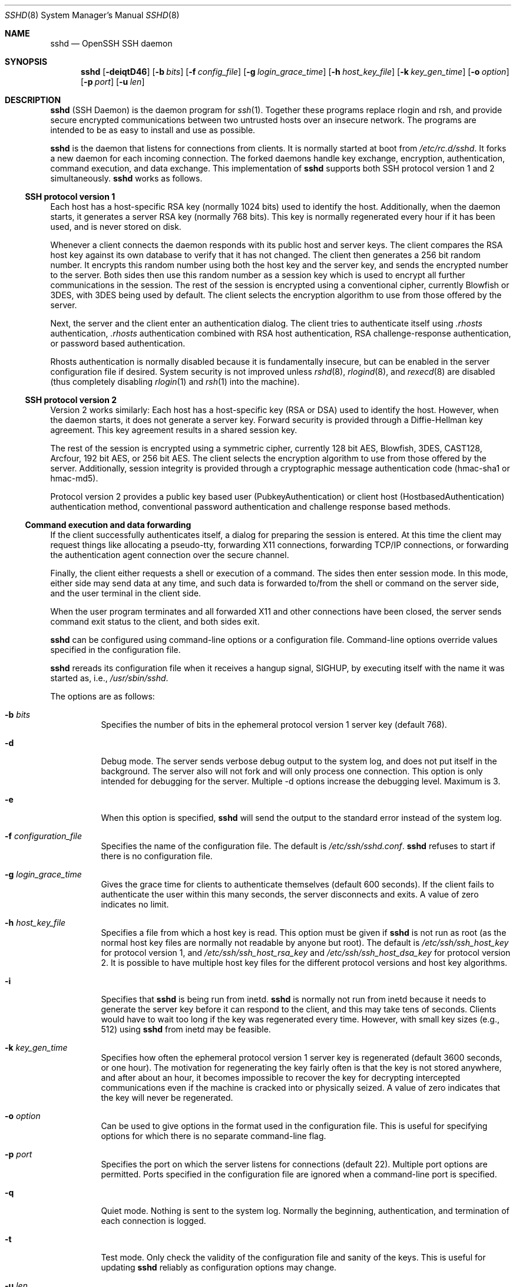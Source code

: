 .\"	$NetBSD: sshd.8,v 1.24 2002/04/22 07:59:48 itojun Exp $
.\"  -*- nroff -*-
.\"
.\" Author: Tatu Ylonen <ylo@cs.hut.fi>
.\" Copyright (c) 1995 Tatu Ylonen <ylo@cs.hut.fi>, Espoo, Finland
.\"                    All rights reserved
.\"
.\" As far as I am concerned, the code I have written for this software
.\" can be used freely for any purpose.  Any derived versions of this
.\" software must be clearly marked as such, and if the derived work is
.\" incompatible with the protocol description in the RFC file, it must be
.\" called by a name other than "ssh" or "Secure Shell".
.\"
.\" Copyright (c) 1999,2000 Markus Friedl.  All rights reserved.
.\" Copyright (c) 1999 Aaron Campbell.  All rights reserved.
.\" Copyright (c) 1999 Theo de Raadt.  All rights reserved.
.\"
.\" Redistribution and use in source and binary forms, with or without
.\" modification, are permitted provided that the following conditions
.\" are met:
.\" 1. Redistributions of source code must retain the above copyright
.\"    notice, this list of conditions and the following disclaimer.
.\" 2. Redistributions in binary form must reproduce the above copyright
.\"    notice, this list of conditions and the following disclaimer in the
.\"    documentation and/or other materials provided with the distribution.
.\"
.\" THIS SOFTWARE IS PROVIDED BY THE AUTHOR ``AS IS'' AND ANY EXPRESS OR
.\" IMPLIED WARRANTIES, INCLUDING, BUT NOT LIMITED TO, THE IMPLIED WARRANTIES
.\" OF MERCHANTABILITY AND FITNESS FOR A PARTICULAR PURPOSE ARE DISCLAIMED.
.\" IN NO EVENT SHALL THE AUTHOR BE LIABLE FOR ANY DIRECT, INDIRECT,
.\" INCIDENTAL, SPECIAL, EXEMPLARY, OR CONSEQUENTIAL DAMAGES (INCLUDING, BUT
.\" NOT LIMITED TO, PROCUREMENT OF SUBSTITUTE GOODS OR SERVICES; LOSS OF USE,
.\" DATA, OR PROFITS; OR BUSINESS INTERRUPTION) HOWEVER CAUSED AND ON ANY
.\" THEORY OF LIABILITY, WHETHER IN CONTRACT, STRICT LIABILITY, OR TORT
.\" (INCLUDING NEGLIGENCE OR OTHERWISE) ARISING IN ANY WAY OUT OF THE USE OF
.\" THIS SOFTWARE, EVEN IF ADVISED OF THE POSSIBILITY OF SUCH DAMAGE.
.\"
.\" $OpenBSD: sshd.8,v 1.177 2002/04/21 16:19:27 stevesk Exp $
.Dd September 25, 1999
.Dt SSHD 8
.Os
.Sh NAME
.Nm sshd
.Nd OpenSSH SSH daemon
.Sh SYNOPSIS
.Nm sshd
.Op Fl deiqtD46
.Op Fl b Ar bits
.Op Fl f Ar config_file
.Op Fl g Ar login_grace_time
.Op Fl h Ar host_key_file
.Op Fl k Ar key_gen_time
.Op Fl o Ar option
.Op Fl p Ar port
.Op Fl u Ar len
.Sh DESCRIPTION
.Nm
(SSH Daemon) is the daemon program for
.Xr ssh 1 .
Together these programs replace rlogin and rsh, and
provide secure encrypted communications between two untrusted hosts
over an insecure network.
The programs are intended to be as easy to
install and use as possible.
.Pp
.Nm
is the daemon that listens for connections from clients.
It is normally started at boot from
.Pa /etc/rc.d/sshd .
It forks a new
daemon for each incoming connection.
The forked daemons handle
key exchange, encryption, authentication, command execution,
and data exchange.
This implementation of
.Nm
supports both SSH protocol version 1 and 2 simultaneously.
.Nm
works as follows.
.Pp
.Ss SSH protocol version 1
.Pp
Each host has a host-specific RSA key
(normally 1024 bits) used to identify the host.
Additionally, when
the daemon starts, it generates a server RSA key (normally 768 bits).
This key is normally regenerated every hour if it has been used, and
is never stored on disk.
.Pp
Whenever a client connects the daemon responds with its public
host and server keys.
The client compares the
RSA host key against its own database to verify that it has not changed.
The client then generates a 256 bit random number.
It encrypts this
random number using both the host key and the server key, and sends
the encrypted number to the server.
Both sides then use this
random number as a session key which is used to encrypt all further
communications in the session.
The rest of the session is encrypted
using a conventional cipher, currently Blowfish or 3DES, with 3DES
being used by default.
The client selects the encryption algorithm
to use from those offered by the server.
.Pp
Next, the server and the client enter an authentication dialog.
The client tries to authenticate itself using
.Pa .rhosts
authentication,
.Pa .rhosts
authentication combined with RSA host
authentication, RSA challenge-response authentication, or password
based authentication.
.Pp
Rhosts authentication is normally disabled
because it is fundamentally insecure, but can be enabled in the server
configuration file if desired.
System security is not improved unless
.Xr rshd 8 ,
.Xr rlogind 8 ,
and
.Xr rexecd 8
are disabled (thus completely disabling
.Xr rlogin 1
and
.Xr rsh 1
into the machine).
.Pp
.Ss SSH protocol version 2
.Pp
Version 2 works similarly:
Each host has a host-specific key (RSA or DSA) used to identify the host.
However, when the daemon starts, it does not generate a server key.
Forward security is provided through a Diffie-Hellman key agreement.
This key agreement results in a shared session key.
.Pp
The rest of the session is encrypted using a symmetric cipher, currently
128 bit AES, Blowfish, 3DES, CAST128, Arcfour, 192 bit AES, or 256 bit AES.
The client selects the encryption algorithm
to use from those offered by the server.
Additionally, session integrity is provided
through a cryptographic message authentication code
(hmac-sha1 or hmac-md5).
.Pp
Protocol version 2 provides a public key based
user (PubkeyAuthentication) or
client host (HostbasedAuthentication) authentication method,
conventional password authentication and challenge response based methods.
.Pp
.Ss Command execution and data forwarding
.Pp
If the client successfully authenticates itself, a dialog for
preparing the session is entered.
At this time the client may request
things like allocating a pseudo-tty, forwarding X11 connections,
forwarding TCP/IP connections, or forwarding the authentication agent
connection over the secure channel.
.Pp
Finally, the client either requests a shell or execution of a command.
The sides then enter session mode.
In this mode, either side may send
data at any time, and such data is forwarded to/from the shell or
command on the server side, and the user terminal in the client side.
.Pp
When the user program terminates and all forwarded X11 and other
connections have been closed, the server sends command exit status to
the client, and both sides exit.
.Pp
.Nm
can be configured using command-line options or a configuration
file.
Command-line options override values specified in the
configuration file.
.Pp
.Nm
rereads its configuration file when it receives a hangup signal,
.Dv SIGHUP ,
by executing itself with the name it was started as, i.e.,
.Pa /usr/sbin/sshd .
.Pp
The options are as follows:
.Bl -tag -width Ds
.It Fl b Ar bits
Specifies the number of bits in the ephemeral protocol version 1
server key (default 768).
.It Fl d
Debug mode.
The server sends verbose debug output to the system
log, and does not put itself in the background.
The server also will not fork and will only process one connection.
This option is only intended for debugging for the server.
Multiple -d options increase the debugging level.
Maximum is 3.
.It Fl e
When this option is specified,
.Nm
will send the output to the standard error instead of the system log.
.It Fl f Ar configuration_file
Specifies the name of the configuration file.
The default is
.Pa /etc/ssh/sshd.conf .
.Nm
refuses to start if there is no configuration file.
.It Fl g Ar login_grace_time
Gives the grace time for clients to authenticate themselves (default
600 seconds).
If the client fails to authenticate the user within
this many seconds, the server disconnects and exits.
A value of zero indicates no limit.
.It Fl h Ar host_key_file
Specifies a file from which a host key is read.
This option must be given if
.Nm
is not run as root (as the normal
host key files are normally not readable by anyone but root).
The default is
.Pa /etc/ssh/ssh_host_key
for protocol version 1, and
.Pa /etc/ssh/ssh_host_rsa_key
and
.Pa /etc/ssh/ssh_host_dsa_key
for protocol version 2.
It is possible to have multiple host key files for
the different protocol versions and host key algorithms.
.It Fl i
Specifies that
.Nm
is being run from inetd.
.Nm
is normally not run
from inetd because it needs to generate the server key before it can
respond to the client, and this may take tens of seconds.
Clients would have to wait too long if the key was regenerated every time.
However, with small key sizes (e.g., 512) using
.Nm
from inetd may
be feasible.
.It Fl k Ar key_gen_time
Specifies how often the ephemeral protocol version 1 server key is
regenerated (default 3600 seconds, or one hour).
The motivation for regenerating the key fairly
often is that the key is not stored anywhere, and after about an hour,
it becomes impossible to recover the key for decrypting intercepted
communications even if the machine is cracked into or physically
seized.
A value of zero indicates that the key will never be regenerated.
.It Fl o Ar option
Can be used to give options in the format used in the configuration file.
This is useful for specifying options for which there is no separate
command-line flag.
.It Fl p Ar port
Specifies the port on which the server listens for connections
(default 22).
Multiple port options are permitted.
Ports specified in the configuration file are ignored when a
command-line port is specified.
.It Fl q
Quiet mode.
Nothing is sent to the system log.
Normally the beginning,
authentication, and termination of each connection is logged.
.It Fl t
Test mode.
Only check the validity of the configuration file and sanity of the keys.
This is useful for updating
.Nm
reliably as configuration options may change.
.It Fl u Ar len
This option is used to specify the size of the field
in the
.Li utmp
structure that holds the remote host name.
If the resolved host name is longer than
.Ar len ,
the dotted decimal value will be used instead.
This allows hosts with very long host names that
overflow this field to still be uniquely identified.
Specifying
.Fl u0
indicates that only dotted decimal addresses
should be put into the
.Pa utmp
file.
.Fl u0
is also be used to prevent
.Nm
from making DNS requests unless the authentication
mechanism or configuration requires it.
Authentication mechanisms that may require DNS include
.Cm RhostsAuthentication ,
.Cm RhostsRSAAuthentication ,
.Cm HostbasedAuthentication
and using a
.Cm from="pattern-list"
option in a key file.
Configuration options that require DNS include using a
USER@HOST pattern in
.Cm AllowUsers
or
.Cm DenyUsers .
.It Fl D
When this option is specified
.Nm
will not detach and does not become a daemon.
This allows easy monitoring of
.Nm sshd .
.It Fl 4
Forces
.Nm
to use IPv4 addresses only.
.It Fl 6
Forces
.Nm
to use IPv6 addresses only.
.El
.Sh CONFIGURATION FILE
.Nm
reads configuration data from
.Pa /etc/ssh/sshd.conf
(or the file specified with
.Fl f
on the command line).
The file contains keyword-argument pairs, one per line.
Lines starting with
.Ql #
and empty lines are interpreted as comments.
.Pp
The possible
keywords and their meanings are as follows (note that
keywords are case-insensitive and arguments are case-sensitive):
.Bl -tag -width Ds
.It Cm AFSTokenPassing
Specifies whether an AFS token may be forwarded to the server.
Default is
.Dq no .
.It Cm AllowGroups
This keyword can be followed by a list of group name patterns, separated
by spaces.
If specified, login is allowed only for users whose primary
group or supplementary group list matches one of the patterns.
.Ql \&*
and
.Ql ?
can be used as
wildcards in the patterns.
Only group names are valid; a numerical group ID is not recognized.
By default, login is allowed for all groups.
.Pp
.It Cm AllowTcpForwarding
Specifies whether TCP forwarding is permitted.
The default is
.Dq yes .
Note that disabling TCP forwarding does not improve security unless
users are also denied shell access, as they can always install their
own forwarders.
.Pp
.It Cm AllowUsers
This keyword can be followed by a list of user name patterns, separated
by spaces.
If specified, login is allowed only for users names that
match one of the patterns.
.Ql \&*
and
.Ql ?
can be used as
wildcards in the patterns.
Only user names are valid; a numerical user ID is not recognized.
By default, login is allowed for all users.
If the pattern takes the form USER@HOST then USER and HOST
are separately checked, restricting logins to particular
users from particular hosts.
.Pp
.It Cm AuthorizedKeysFile
Specifies the file that contains the public keys that can be used
for user authentication.
.Cm AuthorizedKeysFile
may contain tokens of the form %T which are substituted during connection
set-up. The following tokens are defined: %% is replaced by a literal '%',
%h is replaced by the home directory of the user being authenticated and
%u is replaced by the username of that user.
After expansion,
.Cm AuthorizedKeysFile
is taken to be an absolute path or one relative to the user's home
directory.
The default is
.Dq .ssh/authorized_keys .
.It Cm Banner
In some jurisdictions, sending a warning message before authentication
may be relevant for getting legal protection.
The contents of the specified file are sent to the remote user before
authentication is allowed.
This option is only available for protocol version 2.
By default, no banner is displayed.
.Pp
.It Cm ChallengeResponseAuthentication
Specifies whether challenge response authentication is allowed.
All authentication styles from
.Xr login.conf 5
are supported.
The default is
.Dq yes .
.It Cm Ciphers
Specifies the ciphers allowed for protocol version 2.
Multiple ciphers must be comma-separated.
The default is
.Pp
.Bd -literal
  ``aes128-cbc,3des-cbc,blowfish-cbc,cast128-cbc,arcfour,
    aes192-cbc,aes256-cbc''
.Ed
.It Cm ClientAliveInterval
Sets a timeout interval in seconds after which if no data has been received
from the client,
.Nm
will send a message through the encrypted
channel to request a response from the client.
The default
is 0, indicating that these messages will not be sent to the client.
This option applies to protocol version 2 only.
.It Cm ClientAliveCountMax
Sets the number of client alive messages (see above) which may be
sent without
.Nm
receiving any messages back from the client. If this threshold is
reached while client alive messages are being sent,
.Nm
will disconnect the client, terminating the session. It is important
to note that the use of client alive messages is very different from
.Cm KeepAlive
(below). The client alive messages are sent through the
encrypted channel and therefore will not be spoofable. The TCP keepalive
option enabled by
.Cm KeepAlive
is spoofable. The client alive mechanism is valuable when the client or
server depend on knowing when a connection has become inactive.
.Pp
The default value is 3. If
.Cm ClientAliveInterval
(above) is set to 15, and
.Cm ClientAliveCountMax
is left at the default, unresponsive ssh clients
will be disconnected after approximately 45 seconds.
.It Cm DenyGroups
This keyword can be followed by a list of group name patterns, separated
by spaces.
Login is disallowed for users whose primary group or supplementary
group list matches one of the patterns.
.Ql \&*
and
.Ql ?
can be used as
wildcards in the patterns.
Only group names are valid; a numerical group ID is not recognized.
By default, login is allowed for all groups.
.Pp
.It Cm DenyUsers
This keyword can be followed by a list of user name patterns, separated
by spaces.
Login is disallowed for user names that match one of the patterns.
.Ql \&*
and
.Ql ?
can be used as wildcards in the patterns.
Only user names are valid; a numerical user ID is not recognized.
By default, login is allowed for all users.
If the pattern takes the form USER@HOST then USER and HOST
are separately checked, restricting logins to particular
users from particular hosts.
.It Cm GatewayPorts
Specifies whether remote hosts are allowed to connect to ports
forwarded for the client.
By default,
.Nm
binds remote port forwardings to the loopback addresss.  This
prevents other remote hosts from connecting to forwarded ports.
.Cm GatewayPorts
can be used to specify that
.Nm
should bind remote port forwardings to the wildcard address,
thus allowing remote hosts to connect to forwarded ports.
The argument must be
.Dq yes
or
.Dq no .
The default is
.Dq no .
.It Cm HostbasedAuthentication
Specifies whether rhosts or /etc/hosts.equiv authentication together
with successful public key client host authentication is allowed
(hostbased authentication).
This option is similar to
.Cm RhostsRSAAuthentication
and applies to protocol version 2 only.
The default is
.Dq no .
.It Cm HostKey
Specifies a file containing a private host key
used by SSH.
The default is
.Pa /etc/ssh/ssh_host_key
for protocol version 1, and
.Pa /etc/ssh/ssh_host_rsa_key
and
.Pa /etc/ssh/ssh_host_dsa_key
for protocol version 2.
Note that
.Nm
will refuse to use a file if it is group/world-accessible.
It is possible to have multiple host key files.
.Dq rsa1
keys are used for version 1 and
.Dq dsa
or
.Dq rsa
are used for version 2 of the SSH protocol.
.It Cm IgnoreRhosts
Specifies that
.Pa .rhosts
and
.Pa .shosts
files will not be used in
.Cm RhostsAuthentication ,
.Cm RhostsRSAAuthentication
or
.Cm HostbasedAuthentication .
.Pp
.Pa /etc/hosts.equiv
and
.Pa /etc/shosts.equiv
are still used.
The default is
.Dq yes .
.It Cm IgnoreUserKnownHosts
Specifies whether
.Nm
should ignore the user's
.Pa $HOME/.ssh/known_hosts
during
.Cm RhostsRSAAuthentication
or
.Cm HostbasedAuthentication .
The default is
.Dq no .
.It Cm KeepAlive
Specifies whether the system should send TCP keepalive messages to the
other side.
If they are sent, death of the connection or crash of one
of the machines will be properly noticed.
However, this means that
connections will die if the route is down temporarily, and some people
find it annoying.
On the other hand, if keepalives are not sent,
sessions may hang indefinitely on the server, leaving
.Dq ghost
users and consuming server resources.
.Pp
The default is
.Dq yes
(to send keepalives), and the server will notice
if the network goes down or the client host crashes.
This avoids infinitely hanging sessions.
.Pp
To disable keepalives, the value should be set to
.Dq no .
.It Cm KerberosAuthentication
Specifies whether Kerberos authentication is allowed.
This can be in the form of a Kerberos ticket, or if
.Cm PasswordAuthentication
is yes, the password provided by the user will be validated through
the Kerberos KDC.
To use this option, the server needs a
Kerberos servtab which allows the verification of the KDC's identity.
Default is
.Dq yes .
.It Cm KerberosOrLocalPasswd
If set then if password authentication through Kerberos fails then
the password will be validated via any additional local mechanism
such as
.Pa /etc/passwd .
Default is
.Dq yes .
.It Cm KerberosTgtPassing
Specifies whether a Kerberos TGT may be forwarded to the server.
Default is
.Dq no ,
as this only works when the Kerberos KDC is actually an AFS kaserver.
.It Cm KerberosTicketCleanup
Specifies whether to automatically destroy the user's ticket cache
file on logout.
Default is
.Dq yes .
.It Cm KeyRegenerationInterval
In protocol version 1, the ephemeral server key is automatically regenerated
after this many seconds (if it has been used).
The purpose of regeneration is to prevent
decrypting captured sessions by later breaking into the machine and
stealing the keys.
The key is never stored anywhere.
If the value is 0, the key is never regenerated.
The default is 3600 (seconds).
.It Cm ListenAddress
Specifies the local addresses
.Nm
should listen on.
The following forms may be used:
.Pp
.Bl -item -offset indent -compact
.It
.Cm ListenAddress
.Sm off
.Ar host No | Ar IPv4_addr No | Ar IPv6_addr
.Sm on
.It
.Cm ListenAddress
.Sm off
.Ar host No | Ar IPv4_addr No : Ar port
.Sm on
.It
.Cm ListenAddress
.Sm off
.Oo
.Ar host No | Ar IPv6_addr Oc : Ar port
.Sm on
.El
.Pp
If
.Ar port
is not specified,
.Nm
will listen on the address and all prior
.Cm Port
options specified. The default is to listen on all local
addresses.  Multiple
.Cm ListenAddress
options are permitted. Additionally, any
.Cm Port
options must precede this option for non port qualified addresses.
.It Cm LoginGraceTime
The server disconnects after this time if the user has not
successfully logged in.
If the value is 0, there is no time limit.
The default is 600 (seconds).
.It Cm LogLevel
Gives the verbosity level that is used when logging messages from
.Nm sshd .
The possible values are:
QUIET, FATAL, ERROR, INFO, VERBOSE, DEBUG, DEBUG1, DEBUG2 and DEBUG3.
The default is INFO.  DEBUG and DEBUG1 are equivalent.  DEBUG2
and DEBUG3 each specify higher levels of debugging output.
Logging with a DEBUG level violates the privacy of users
and is not recommended.
.It Cm MACs
Specifies the available MAC (message authentication code) algorithms.
The MAC algorithm is used in protocol version 2
for data integrity protection.
Multiple algorithms must be comma-separated.
The default is
.Dq hmac-md5,hmac-sha1,hmac-ripemd160,hmac-sha1-96,hmac-md5-96 .
.It Cm MaxStartups
Specifies the maximum number of concurrent unauthenticated connections to the
.Nm
daemon.
Additional connections will be dropped until authentication succeeds or the
.Cm LoginGraceTime
expires for a connection.
The default is 10.
.Pp
Alternatively, random early drop can be enabled by specifying
the three colon separated values
.Dq start:rate:full
(e.g., "10:30:60").
.Nm
will refuse connection attempts with a probability of
.Dq rate/100
(30%)
if there are currently
.Dq start
(10)
unauthenticated connections.
The probability increases linearly and all connection attempts
are refused if the number of unauthenticated connections reaches
.Dq full
(60).
.It Cm PasswordAuthentication
Specifies whether password authentication is allowed.
The default is
.Dq yes .
.It Cm PermitEmptyPasswords
When password authentication is allowed, it specifies whether the
server allows login to accounts with empty password strings.
The default is
.Dq no .
.It Cm PermitRootLogin
Specifies whether root can login using
.Xr ssh 1 .
The argument must be
.Dq yes ,
.Dq without-password ,
.Dq forced-commands-only
or
.Dq no .
The default is
.Dq no .
.Pp
If this option is set to
.Dq without-password
password authentication is disabled for root.
.Pp
If this option is set to
.Dq forced-commands-only
root login with public key authentication will be allowed,
but only if the
.Ar command
option has been specified
(which may be useful for taking remote backups even if root login is
normally not allowed). All other authentication methods are disabled
for root.
.Pp
If this option is set to
.Dq no
root is not allowed to login.
.It Cm PidFile
Specifies the file that contains the process identifier of the
.Nm
daemon.
The default is
.Pa /var/run/sshd.pid .
.It Cm Port
Specifies the port number that
.Nm
listens on.
The default is 22.
Multiple options of this type are permitted.
See also
.Cm ListenAddress .
.It Cm PrintLastLog
Specifies whether
.Nm
should print the date and time when the user last logged in.
The default is
.Dq yes .
.It Cm PrintMotd
Specifies whether
.Nm
should print
.Pa /etc/motd
when a user logs in interactively.
(On some systems it is also printed by the shell,
.Pa /etc/profile ,
or equivalent.)
The default is
.Dq yes .
.It Cm Protocol
Specifies the protocol versions
.Nm
should support.
The possible values are
.Dq 1
and
.Dq 2 .
Multiple versions must be comma-separated.
The default is
.Dq 2,1 .
.It Cm PubkeyAuthentication
Specifies whether public key authentication is allowed.
The default is
.Dq yes .
Note that this option applies to protocol version 2 only.
.It Cm RhostsAuthentication
Specifies whether authentication using rhosts or /etc/hosts.equiv
files is sufficient.
Normally, this method should not be permitted because it is insecure.
.Cm RhostsRSAAuthentication
should be used
instead, because it performs RSA-based host authentication in addition
to normal rhosts or /etc/hosts.equiv authentication.
The default is
.Dq no .
This option applies to protocol version 1 only.
.It Cm RhostsRSAAuthentication
Specifies whether rhosts or /etc/hosts.equiv authentication together
with successful RSA host authentication is allowed.
The default is
.Dq no .
This option applies to protocol version 1 only.
.It Cm RSAAuthentication
Specifies whether pure RSA authentication is allowed.
The default is
.Dq yes .
This option applies to protocol version 1 only.
.It Cm ServerKeyBits
Defines the number of bits in the ephemeral protocol version 1 server key.
The minimum value is 512, and the default is 768.
.It Cm StrictModes
Specifies whether
.Nm
should check file modes and ownership of the
user's files and home directory before accepting login.
This is normally desirable because novices sometimes accidentally leave their
directory or files world-writable.
The default is
.Dq yes .
.It Cm Subsystem
Configures an external subsystem (e.g., file transfer daemon).
Arguments should be a subsystem name and a command to execute upon subsystem
request.
The command
.Xr sftp-server 8
implements the
.Dq sftp
file transfer subsystem.
By default no subsystems are defined.
Note that this option applies to protocol version 2 only.
.It Cm SyslogFacility
Gives the facility code that is used when logging messages from
.Nm sshd .
The possible values are: DAEMON, USER, AUTH, LOCAL0, LOCAL1, LOCAL2,
LOCAL3, LOCAL4, LOCAL5, LOCAL6, LOCAL7.
The default is AUTH.
.It Cm UseLogin
Specifies whether
.Xr login 1
is used for interactive login sessions.
The default is
.Dq no .
Note that
.Xr login 1
is never used for remote command execution.
Note also, that if this is enabled,
.Cm X11Forwarding
will be disabled because
.Xr login 1
does not know how to handle
.Xr xauth 1
cookies.  If
.Cm UsePrivilegeSeparation
is specified, it will be disabled after authentication.
.It Cm UsePrivilegeSeparation
Specifies whether
.Nm
separated privileges by creating an unprivileged child process
to deal with incoming network traffic.  After successful authentication,
another process will be created that has the privilege of the authenticated
user.  The goal of privilege separation is to prevent privilege
escalation by containing any corruption within the unprivileged processes.
The default is
.Dq no .
.It Cm VerifyReverseMapping
Specifies whether
.Nm
should try to verify the remote host name and check that
the resolved host name for the remote IP address maps back to the
very same IP address.
The default is
.Dq no .
.It Cm X11DisplayOffset
Specifies the first display number available for
.Nm sshd Ns 's
X11 forwarding.
This prevents
.Nm
from interfering with real X11 servers.
The default is 10.
.It Cm X11Forwarding
Specifies whether X11 forwarding is permitted.
The default is
.Dq no .
Note that disabling X11 forwarding does not improve security in any
way, as users can always install their own forwarders.
X11 forwarding is automatically disabled if
.Cm UseLogin
is enabled.
.It Cm X11UseLocalhost
Specifies whether
.Nm
should bind the X11 forwarding server to the loopback address or to
the wildcard address.  By default,
.Nm
binds the forwarding server to the loopback address and sets the
hostname part of the
.Ev DISPLAY
environment variable to
.Dq localhost .
This prevents remote hosts from connecting to the fake display.
However, some older X11 clients may not function with this
configuration.
.Cm X11UseLocalhost
may be set to
.Dq no
to specify that the forwarding server should be bound to the wildcard
address.
The argument must be
.Dq yes
or
.Dq no .
The default is
.Dq yes .
.It Cm XAuthLocation
Specifies the location of the
.Xr xauth 1
program.
The default is
.Pa /usr/X11R6/bin/xauth .
.El
.Ss Time Formats
.Pp
.Nm
command-line arguments and configuration file options that specify time
may be expressed using a sequence of the form:
.Sm off
.Ar time Oo Ar qualifier Oc ,
.Sm on
where
.Ar time
is a positive integer value and
.Ar qualifier
is one of the following:
.Pp
.Bl -tag -width Ds -compact -offset indent
.It Cm <none>
seconds
.It Cm s | Cm S
seconds
.It Cm m | Cm M
minutes
.It Cm h | Cm H
hours
.It Cm d | Cm D
days
.It Cm w | Cm W
weeks
.El
.Pp
Each member of the sequence is added together to calculate
the total time value.
.Pp
Time format examples:
.Pp
.Bl -tag -width Ds -compact -offset indent
.It 600
600 seconds (10 minutes)
.It 10m
10 minutes
.It 1h30m
1 hour 30 minutes (90 minutes)
.El
.Sh LOGIN PROCESS
When a user successfully logs in,
.Nm
does the following:
.Bl -enum -offset indent
.It
If the login is on a tty, and no command has been specified,
prints last login time and
.Pa /etc/motd
(unless prevented in the configuration file or by
.Pa $HOME/.hushlogin ;
see the
.Sx FILES
section).
.It
If the login is on a tty, records login time.
.It
Checks
.Pa /etc/nologin ;
if it exists, prints contents and quits
(unless root).
.It
Changes to run with normal user privileges.
.It
Sets up basic environment.
.It
Reads
.Pa $HOME/.ssh/environment
if it exists.
.It
Changes to user's home directory.
.It
If
.Pa $HOME/.ssh/rc
exists, runs it; else if
.Pa /etc/ssh/sshrc
exists, runs
it; otherwise runs xauth.
The
.Dq rc
files are given the X11
authentication protocol and cookie in standard input.
.It
Runs user's shell or command.
.El
.Sh AUTHORIZED_KEYS FILE FORMAT
.Pa $HOME/.ssh/authorized_keys
is the default file that lists the public keys that are
permitted for RSA authentication in protocol version 1
and for public key authentication (PubkeyAuthentication)
in protocol version 2.
.Cm AuthorizedKeysFile
may be used to specify an alternative file.
.Pp
Each line of the file contains one
key (empty lines and lines starting with a
.Ql #
are ignored as
comments).
Each RSA public key consists of the following fields, separated by
spaces: options, bits, exponent, modulus, comment.
Each protocol version 2 public key consists of:
options, keytype, base64 encoded key, comment.
The options fields
are optional; its presence is determined by whether the line starts
with a number or not (the option field never starts with a number).
The bits, exponent, modulus and comment fields give the RSA key for
protocol version 1; the
comment field is not used for anything (but may be convenient for the
user to identify the key).
For protocol version 2 the keytype is
.Dq ssh-dss
or
.Dq ssh-rsa .
.Pp
Note that lines in this file are usually several hundred bytes long
(because of the size of the RSA key modulus).
You don't want to type them in; instead, copy the
.Pa identity.pub ,
.Pa id_dsa.pub
or the
.Pa id_rsa.pub
file and edit it.
.Pp
.Nm
enforces a minimum RSA key modulus size for protocol 1
and protocol 2 keys of 768 bits.
.Pp
The options (if present) consist of comma-separated option
specifications.
No spaces are permitted, except within double quotes.
The following option specifications are supported (note
that option keywords are case-insensitive):
.Bl -tag -width Ds
.It Cm from="pattern-list"
Specifies that in addition to RSA authentication, the canonical name
of the remote host must be present in the comma-separated list of
patterns
.Pf ( Ql *
and
.Ql ?
serve as wildcards).
The list may also contain
patterns negated by prefixing them with
.Ql ! ;
if the canonical host name matches a negated pattern, the key is not accepted.
The purpose
of this option is to optionally increase security: RSA authentication
by itself does not trust the network or name servers or anything (but
the key); however, if somebody somehow steals the key, the key
permits an intruder to log in from anywhere in the world.
This additional option makes using a stolen key more difficult (name
servers and/or routers would have to be compromised in addition to
just the key).
.It Cm command="command"
Specifies that the command is executed whenever this key is used for
authentication.
The command supplied by the user (if any) is ignored.
The command is run on a pty if the client requests a pty;
otherwise it is run without a tty.
If a 8-bit clean channel is required,
one must not request a pty or should specify
.Cm no-pty .
A quote may be included in the command by quoting it with a backslash.
This option might be useful
to restrict certain RSA keys to perform just a specific operation.
An example might be a key that permits remote backups but nothing else.
Note that the client may specify TCP/IP and/or X11
forwarding unless they are explicitly prohibited.
Note that this option applies to shell, command or subsystem execution.
.It Cm environment="NAME=value"
Specifies that the string is to be added to the environment when
logging in using this key.
Environment variables set this way
override other default environment values.
Multiple options of this type are permitted.
This option is automatically disabled if
.Cm UseLogin
is enabled.
.It Cm no-port-forwarding
Forbids TCP/IP forwarding when this key is used for authentication.
Any port forward requests by the client will return an error.
This might be used, e.g., in connection with the
.Cm command
option.
.It Cm no-X11-forwarding
Forbids X11 forwarding when this key is used for authentication.
Any X11 forward requests by the client will return an error.
.It Cm no-agent-forwarding
Forbids authentication agent forwarding when this key is used for
authentication.
.It Cm no-pty
Prevents tty allocation (a request to allocate a pty will fail).
.It Cm permitopen="host:port"
Limit local
.Li ``ssh -L''
port forwarding such that it may only connect to the specified host and
port.
IPv6 addresses can be specified with an alternative syntax:
.Ar host/port .
Multiple
.Cm permitopen
options may be applied separated by commas. No pattern matching is
performed on the specified hostnames, they must be literal domains or
addresses.
.El
.Ss Examples
1024 33 12121.\|.\|.\|312314325 ylo@foo.bar
.Pp
from="*.niksula.hut.fi,!pc.niksula.hut.fi" 1024 35 23.\|.\|.\|2334 ylo@niksula
.Pp
command="dump /home",no-pty,no-port-forwarding 1024 33 23.\|.\|.\|2323 backup.hut.fi
.Pp
permitopen="10.2.1.55:80",permitopen="10.2.1.56:25" 1024 33 23.\|.\|.\|2323
.Sh SSH_KNOWN_HOSTS FILE FORMAT
The
.Pa /etc/ssh/ssh_known_hosts ,
and
.Pa $HOME/.ssh/known_hosts
files contain host public keys for all known hosts.
The global file should
be prepared by the administrator (optional), and the per-user file is
maintained automatically: whenever the user connects from an unknown host
its key is added to the per-user file.
.Pp
Each line in these files contains the following fields: hostnames,
bits, exponent, modulus, comment.
The fields are separated by spaces.
.Pp
Hostnames is a comma-separated list of patterns ('*' and '?' act as
wildcards); each pattern in turn is matched against the canonical host
name (when authenticating a client) or against the user-supplied
name (when authenticating a server).
A pattern may also be preceded by
.Ql !
to indicate negation: if the host name matches a negated
pattern, it is not accepted (by that line) even if it matched another
pattern on the line.
.Pp
Bits, exponent, and modulus are taken directly from the RSA host key; they
can be obtained, e.g., from
.Pa /etc/ssh/ssh_host_key.pub .
The optional comment field continues to the end of the line, and is not used.
.Pp
Lines starting with
.Ql #
and empty lines are ignored as comments.
.Pp
When performing host authentication, authentication is accepted if any
matching line has the proper key.
It is thus permissible (but not
recommended) to have several lines or different host keys for the same
names.
This will inevitably happen when short forms of host names
from different domains are put in the file.
It is possible
that the files contain conflicting information; authentication is
accepted if valid information can be found from either file.
.Pp
Note that the lines in these files are typically hundreds of characters
long, and you definitely don't want to type in the host keys by hand.
Rather, generate them by a script
or by taking
.Pa /etc/ssh/ssh_host_key.pub
and adding the host names at the front.
.Ss Examples
.Bd -literal
closenet,.\|.\|.\|,130.233.208.41 1024 37 159.\|.\|.93 closenet.hut.fi
cvs.openbsd.org,199.185.137.3 ssh-rsa AAAA1234.....=
.Ed
.Sh FILES
.Bl -tag -width Ds
.It Pa /etc/ssh/sshd.conf
Contains configuration data for
.Nm sshd .
This file should be writable by root only, but it is recommended
(though not necessary) that it be world-readable.
.It Pa /etc/ssh/ssh_host_key, /etc/ssh/ssh_host_dsa_key, /etc/ssh/ssh_host_rsa_key
These three files contain the private parts of the host keys.
These files should only be owned by root, readable only by root, and not
accessible to others.
Note that
.Nm
does not start if this file is group/world-accessible.
.It Pa /etc/ssh/ssh_host_key.pub, /etc/ssh/ssh_host_dsa_key.pub, /etc/ssh/ssh_host_rsa_key.pub
These three files contain the public parts of the host keys.
These files should be world-readable but writable only by
root.
Their contents should match the respective private parts.
These files are not
really used for anything; they are provided for the convenience of
the user so their contents can be copied to known hosts files.
These files are created using
.Xr ssh-keygen 1 .
.It Pa /etc/moduli
Contains Diffie-Hellman groups used for the "Diffie-Hellman Group Exchange".
.It Pa /var/run/sshd.pid
Contains the process ID of the
.Nm
listening for connections (if there are several daemons running
concurrently for different ports, this contains the pid of the one
started last).
The content of this file is not sensitive; it can be world-readable.
.It Pa $HOME/.ssh/authorized_keys
Lists the public keys (RSA or DSA) that can be used to log into the user's account.
This file must be readable by root (which may on some machines imply
it being world-readable if the user's home directory resides on an NFS
volume).
It is recommended that it not be accessible by others.
The format of this file is described above.
Users will place the contents of their
.Pa identity.pub ,
.Pa id_dsa.pub
and/or
.Pa id_rsa.pub
files into this file, as described in
.Xr ssh-keygen 1 .
.It Pa "/etc/ssh/ssh_known_hosts" and "$HOME/.ssh/known_hosts"
These files are consulted when using rhosts with RSA host
authentication or protocol version 2 hostbased authentication
to check the public key of the host.
The key must be listed in one of these files to be accepted.
The client uses the same files
to verify that it is connecting to the correct remote host.
These files should be writable only by root/the owner.
.Pa /etc/ssh/ssh_known_hosts
should be world-readable, and
.Pa $HOME/.ssh/known_hosts
can but need not be world-readable.
.It Pa /etc/nologin
If this file exists,
.Nm
refuses to let anyone except root log in.
The contents of the file
are displayed to anyone trying to log in, and non-root connections are
refused.
The file should be world-readable.
.It Pa /etc/hosts.allow, /etc/hosts.deny
Access controls that should be enforced by tcp-wrappers are defined here.
Further details are described in
.Xr hosts_access 5 .
.It Pa $HOME/.rhosts
This file contains host-username pairs, separated by a space, one per
line.
The given user on the corresponding host is permitted to log in
without password.
The same file is used by rlogind and rshd.
The file must
be writable only by the user; it is recommended that it not be
accessible by others.
.Pp
If is also possible to use netgroups in the file.
Either host or user
name may be of the form +@groupname to specify all hosts or all users
in the group.
.It Pa $HOME/.shosts
For ssh,
this file is exactly the same as for
.Pa .rhosts .
However, this file is
not used by rlogin and rshd, so using this permits access using SSH only.
.It Pa /etc/hosts.equiv
This file is used during
.Pa .rhosts
authentication.
In the simplest form, this file contains host names, one per line.
Users on
those hosts are permitted to log in without a password, provided they
have the same user name on both machines.
The host name may also be
followed by a user name; such users are permitted to log in as
.Em any
user on this machine (except root).
Additionally, the syntax
.Dq +@group
can be used to specify netgroups.
Negated entries start with
.Ql \&- .
.Pp
If the client host/user is successfully matched in this file, login is
automatically permitted provided the client and server user names are the
same.
Additionally, successful RSA host authentication is normally required.
This file must be writable only by root; it is recommended
that it be world-readable.
.Pp
.Sy "Warning: It is almost never a good idea to use user names in"
.Pa hosts.equiv .
Beware that it really means that the named user(s) can log in as
.Em anybody ,
which includes bin, daemon, adm, and other accounts that own critical
binaries and directories.
Using a user name practically grants the user root access.
The only valid use for user names that I can think
of is in negative entries.
.Pp
Note that this warning also applies to rsh/rlogin.
.It Pa /etc/shosts.equiv
This is processed exactly as
.Pa /etc/hosts.equiv .
However, this file may be useful in environments that want to run both
rsh/rlogin and ssh.
.It Pa $HOME/.ssh/environment
This file is read into the environment at login (if it exists).
It can only contain empty lines, comment lines (that start with
.Ql # ) ,
and assignment lines of the form name=value.
The file should be writable
only by the user; it need not be readable by anyone else.
.It Pa $HOME/.ssh/rc
If this file exists, it is run with /bin/sh after reading the
environment files but before starting the user's shell or command.
It must not produce any output on stdout; stderr must be used
instead.
If X11 forwarding is in use, it will receive the "proto cookie" pair in
its standard input (and
.Ev DISPLAY
in its environment).
The script must call
.Xr xauth 1
because
.Nm
will not run xauth automatically to add X11 cookies.
.Pp
The primary purpose of this file is to run any initialization routines
which may be needed before the user's home directory becomes
accessible; AFS is a particular example of such an environment.
.Pp
This file will probably contain some initialization code followed by
something similar to:
.Bd -literal
if read proto cookie && [ -n "$DISPLAY" ]; then
	if [ `echo $DISPLAY | cut -c1-10` = 'localhost:' ]; then
		# X11UseLocalhost=yes
		xauth add unix:`echo $DISPLAY |
		    cut -c11-` $proto $cookie
	else
		# X11UseLocalhost=no
		xauth add $DISPLAY $proto $cookie
	fi
fi
.Ed
.Pp
If this file does not exist,
.Pa /etc/ssh/sshrc
is run, and if that
does not exist either, xauth is used to add the cookie.
.Pp
This file should be writable only by the user, and need not be
readable by anyone else.
.It Pa /etc/ssh/sshrc
Like
.Pa $HOME/.ssh/rc .
This can be used to specify
machine-specific login-time initializations globally.
This file should be writable only by root, and should be world-readable.
.El
.Sh AUTHORS
OpenSSH is a derivative of the original and free
ssh 1.2.12 release by Tatu Ylonen.
Aaron Campbell, Bob Beck, Markus Friedl, Niels Provos,
Theo de Raadt and Dug Song
removed many bugs, re-added newer features and
created OpenSSH.
Markus Friedl contributed the support for SSH
protocol versions 1.5 and 2.0.
Niels Provos and Markus Friedl contributed support
for privilege separation.
.Sh SEE ALSO
.Xr scp 1 ,
.Xr sftp 1 ,
.Xr ssh 1 ,
.Xr ssh-add 1 ,
.Xr ssh-agent 1 ,
.Xr ssh-keygen 1 ,
.Xr login.conf 5 ,
.Xr moduli 5 ,
.Xr sftp-server 8
.Rs
.%A T. Ylonen
.%A T. Kivinen
.%A M. Saarinen
.%A T. Rinne
.%A S. Lehtinen
.%T "SSH Protocol Architecture"
.%N draft-ietf-secsh-architecture-12.txt
.%D January 2002
.%O work in progress material
.Re
.Rs
.%A M. Friedl
.%A N. Provos
.%A W. A. Simpson
.%T "Diffie-Hellman Group Exchange for the SSH Transport Layer Protocol"
.%N draft-ietf-secsh-dh-group-exchange-02.txt
.%D January 2002
.%O work in progress material
.Re

